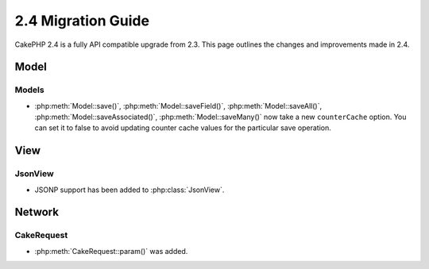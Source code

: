 2.4 Migration Guide
###################

CakePHP 2.4 is a fully API compatible upgrade from 2.3.  This page outlines
the changes and improvements made in 2.4.

Model
=====

Models
------

- :php:meth:`Model::save()`, :php:meth:`Model::saveField()`, :php:meth:`Model::saveAll()`,
  :php:meth:`Model::saveAssociated()`, :php:meth:`Model::saveMany()`
  now take a new ``counterCache`` option. You can set it to false to avoid
  updating counter cache values for the particular save operation.

View
====

JsonView
--------

- JSONP support has been added to :php:class:`JsonView`.

Network
=======

CakeRequest
-----------

- :php:meth:`CakeRequest::param()` was added.
